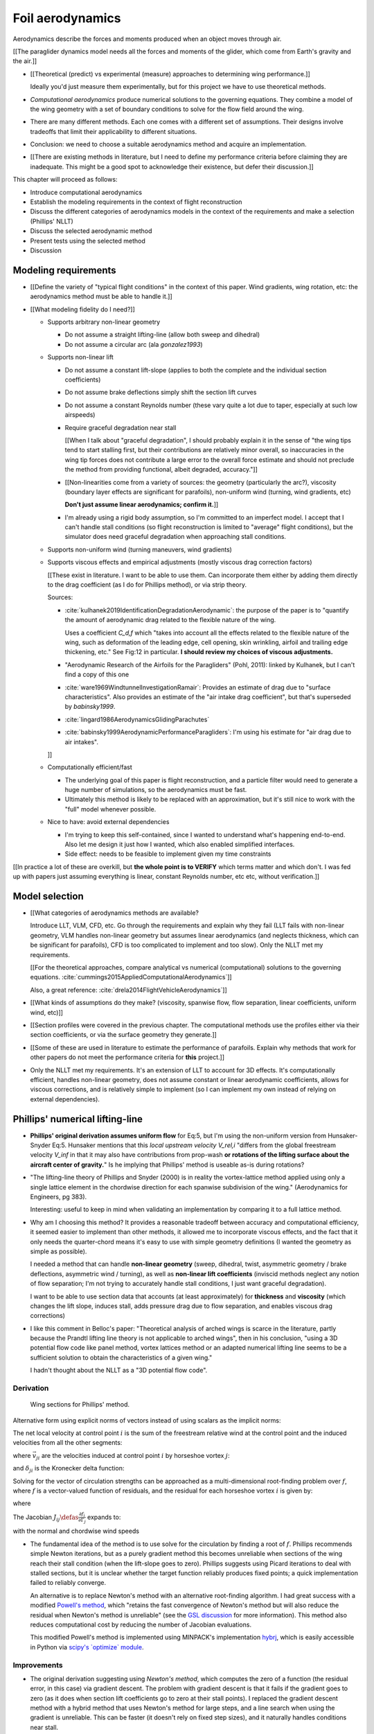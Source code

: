 *****************
Foil aerodynamics
*****************

.. The previous chapter produced an approximate foil geometry model from the
   basic technical specs. This chapter needs to use that geometry to estimate
   a foil's aerodynamics.


.. What are *aerodynamics*?

Aerodynamics describe the forces and moments produced when an object moves
through air.


.. Why does this project need the foil aerodynamics?

[[The paraglider dynamics model needs all the forces and moments of the
glider, which come from Earth's gravity and the air.]]


.. How do you determine the foil aerodynamics?

* [[Theoretical (predict) vs experimental (measure) approaches to determining
  wing performance.]]

  Ideally you'd just measure them experimentally, but for this project we have
  to use theoretical methods.

* *Computational aerodynamics* produce numerical solutions to the governing
  equations. They combine a model of the wing geometry with a set of boundary
  conditions to solve for the flow field around the wing.

* There are many different methods. Each one comes with a different set of
  assumptions. Their designs involve tradeoffs that limit their applicability
  to different situations.

* Conclusion: we need to choose a suitable aerodynamics method and acquire an
  implementation.

* [[There are existing methods in literature, but I need to define my
  performance criteria before claiming they are inadequate. This might be
  a good spot to acknowledge their existence, but defer their discussion.]]


.. Roadmap:

This chapter will proceed as follows:

* Introduce computational aerodynamics

* Establish the modeling requirements in the context of flight reconstruction

* Discuss the different categories of aerodynamics models in the context of
  the requirements and make a selection (Phillips' NLLT)

* Discuss the selected aerodynamic method 

* Present tests using the selected method

* Discussion


Modeling requirements
=====================

.. Establish the performance criteria for this project. I need an aerodynamics
   method that can handle the unusual geometry of a paraglider canopy under
   expected flight conditions.

* [[Define the variety of "typical flight conditions" in the context of this
  paper. Wind gradients, wing rotation, etc: the aerodynamics method must be
  able to handle it.]]

* [[What modeling fidelity do I need?]]

  * Supports arbitrary non-linear geometry

    * Do not assume a straight lifting-line (allow both sweep and dihedral)

    * Do not assume a circular arc (ala `gonzalez1993`)

  * Supports non-linear lift

    * Do not assume a constant lift-slope (applies to both the complete and
      the individual section coefficients)

    * Do not assume brake deflections simply shift the section lift curves

    * Do not assume a constant Reynolds number (these vary quite a lot due to
      taper, especially at such low airspeeds)

    * Require graceful degradation near stall

      [[When I talk about "graceful degradation", I should probably explain it
      in the sense of "the wing tips tend to start stalling first, but their
      contributions are relatively minor overall, so inaccuracies in the wing
      tip forces does not contribute a large error to the overall force
      estimate and should not preclude the method from providing functional,
      albeit degraded, accuracy."]]

    * [[Non-linearities come from a variety of sources: the geometry
      (particularly the arc?), viscosity (boundary layer effects are
      significant for parafoils), non-uniform wind (turning, wind gradients,
      etc)

      **Don't just assume linear aerodynamics; confirm it.**]]

    * I'm already using a rigid body assumption, so I'm committed to an
      imperfect model. I accept that I can't handle stall conditions (so
      flight reconstruction is limited to "average" flight conditions), but
      the simulator does need graceful degradation when approaching stall
      conditions.

  * Supports non-uniform wind (turning maneuvers, wind gradients)

  * Supports viscous effects and empirical adjustments (mostly viscous drag
    correction factors)

    [[These exist in literature. I want to be able to use them. Can
    incorporate them either by adding them directly to the drag coefficient
    (as I do for Phillips method), or via strip theory.

    Sources:

    * :cite:`kulhanek2019IdentificationDegradationAerodynamic`: the purpose of
      the paper is to "quantify the amount of aerodynamic drag related to the
      flexible nature of the wing.

      Uses a coefficient `C_d,f` which "takes into account all the effects
      related to the flexible nature of the wing, such as deformation of the
      leading edge, cell opening, skin wrinkling, airfoil and trailing edge
      thickening, etc." See Fig:12 in particular. **I should review my choices
      of viscous adjustments.**

    * "Aerodynamic Research of the Airfoils for the Paragliders" (Pohl, 2011):
      linked by Kulhanek, but I can't find a copy of this one

    * :cite:`ware1969WindtunnelInvestigationRamair`: Provides an estimate of
      drag due to "surface characteristics". Also provides an estimate of the
      "air intake drag coefficient", but that's superseded by `babinsky1999`.

    * :cite:`lingard1986AerodynamicsGlidingParachutes`

    * :cite:`babinsky1999AerodynamicPerformanceParagliders`: I'm using his
      estimate for "air drag due to air intakes".

    ]]

  * Computationally efficient/fast

    * The underlying goal of this paper is flight reconstruction, and
      a particle filter would need to generate a huge number of simulations,
      so the aerodynamics must be fast.

    * Ultimately this method is likely to be replaced with an approximation,
      but it's still nice to work with the "full" model whenever possible.

  * Nice to have: avoid external dependencies

    * I'm trying to keep this self-contained, since I wanted to understand
      what's happening end-to-end. Also let me design it just how I wanted,
      which also enabled simplified interfaces.

    * Side effect: needs to be feasible to implement given my time constraints

[[In practice a lot of these are overkill, but **the whole point is to
VERIFY** which terms matter and which don't. I was fed up with papers just
assuming everything is linear, constant Reynolds number, etc etc, without
verification.]]


Model selection
===============

.. Survey the available models and the tradeoffs they involve.

* [[What categories of aerodynamics methods are available?

  Introduce LLT, VLM, CFD, etc. Go through the requirements and explain why
  they fail (LLT fails with non-linear geometry, VLM handles non-linear
  geometry but assumes linear aerodynamics (and neglects thickness, which can
  be significant for parafoils), CFD is too complicated to implement and too
  slow). Only the NLLT met my requirements.

  [[For the theoretical approaches, compare analytical vs numerical
  (computational) solutions to the governing equations.
  :cite:`cummings2015AppliedComputationalAerodynamics`]]

  Also, a great reference: :cite:`drela2014FlightVehicleAerodynamics`]]

* [[What kinds of assumptions do they make? (viscosity, spanwise flow, flow
  separation, linear coefficients, uniform wind, etc)]]

* [[Section profiles were covered in the previous chapter. The computational
  methods use the profiles either via their section coefficients, or via the
  surface geometry they generate.]]


.. Critique the models in the context of this project

* [[Some of these are used in literature to estimate the performance of
  parafoils. Explain why methods that work for other papers do not meet the
  performance criteria for **this** project.]]


.. Select an appropriate model for this project

* Only the NLLT met my requirements. It's an extension of LLT to account for
  3D effects. It's computationally efficient, handles non-linear geometry,
  does not assume constant or linear aerodynamic coefficients, allows for
  viscous corrections, and is relatively simple to implement (so I can
  implement my own instead of relying on external dependencies).


Phillips' numerical lifting-line
================================

.. Explain the method, review its design, describe my improvements, and
   discuss my implementation.

* **Phillips' original derivation assumes uniform flow** for Eq:5, but I'm
  using the non-uniform version from Hunsaker-Snyder Eq:5. Hunsaker mentions
  that this *local upstream velocity* `V_rel,i` "differs from the global
  freestream velocity `V_inf` in that it may also have contributions from
  prop-wash **or rotations of the lifting surface about the aircraft center of
  gravity.**" Is he implying that Phillips' method is useable as-is during
  rotations?

* "The lifting-line theory of Phillips and Snyder (2000) is in reality the
  vortex-lattice method applied using only a single lattice element in the
  chordwise direction for each spanwise subdivision of the wing."
  (Aerodynamics for Engineers, pg 383).

  Interesting: useful to keep in mind when validating an implementation by
  comparing it to a full lattice method.

* Why am I choosing this method? It provides a reasonable tradeoff between
  accuracy and computational efficiency, it seemed easier to implement than
  other methods, it allowed me to incorporate viscous effects, and the fact
  that it only needs the quarter-chord means it's easy to use with simple
  geometry definitions (I wanted the geometry as simple as possible).

  I needed a method that can handle **non-linear geometry** (sweep, dihedral,
  twist, asymmetric geometry / brake deflections, asymmetric wind / turning),
  as well as **non-linear lift coefficients** (inviscid methods neglect any
  notion of flow separation; I'm not trying to accurately handle stall
  conditions, I just want graceful degradation).

  I want to be able to use section data that accounts (at least approximately)
  for **thickness** and **viscosity** (which changes the lift slope, induces
  stall, adds pressure drag due to flow separation, and enables viscous drag
  corrections)

* I like this comment in Belloc's paper: "Theoretical analysis of arched wings
  is scarce in the literature, partly because the Prandtl lifting line theory
  is not applicable to arched wings", then in his conclusion, "using a 3D
  potential flow code like panel method, vortex lattices method or an adapted
  numerical lifting line seems to be a sufficient solution to obtain the
  characteristics of a given wing."

  I hadn't thought about the NLLT as a "3D potential flow code".


Derivation
----------

.. figure:: figures/paraglider/dynamics/phillips_scratch.*

   Wing sections for Phillips' method.

.. math::
   :label: 3D vortex lifting law

   \vec{\mathrm{d}F} = \rho \Gamma \vec{V} \times \mathrm{d}\vec{l}

.. math::
   :label: differential lifting force

   dF_i =
     \frac{1}{2}
     \rho
     V_i^2
     C_{L_i}
     \left( \alpha_i, \delta_i \right)
     A_i

Alternative form using explicit norms of vectors instead of using scalars as
the implicit norms:

.. math::
   :label: differential lifting force 2

   \left\| \vec{\mathrm{d}F}_i \right\| =
     \frac{1}{2}
     \rho
     \left\| \vec{V}_i \right\| ^2
     C_{L_i} \left( \alpha_i, \delta_i \right)
     A_i

The net local velocity at control point :math:`i` is the sum of the freestream
relative wind at the control point and the induced velocities from all the
other segments:

.. math::
   :label: local velocity

   \vec{V}_i = \vec{V}_{rel,i} + \sum^N_{j=1} \Gamma_j \vec{v}_{ji}

where :math:`\vec{v}_{ji}` are the velocities induced at control point
:math:`i` by horseshoe vortex :math:`j`:

.. math::
   :label: induced velocities

   \vec{v}_{ji} =
     \frac{1}{4\pi}
     \left[
       \frac
         {\vec{u}_{\infty} \times \vec{r}_{j_2i}}
         {r_{j_2i} \left( r_{j_2i} - \vec{u}_{\infty} \cdot \vec{r}_{j_2i} \right)}
       + (1 - \delta_{ji}) \frac
         {(r_{j_1i} + r_{j_2i})(\vec{r}_{j_1i} \times \vec{r}_{j_2i})}
         {r_{j_1i}r_{j_2i}(r_{j_1i}r_{j_2i} + \vec{r}_{j_1i} \cdot \vec{r}_{j_2i})}
       - \frac
         {\vec{u}_{\infty} \times \vec{r}_{j_1i}}
         {r_{j_1i} \left( r_{j_1i} - \vec{u}_{\infty} \cdot \vec{r}_{j_1i} \right)}
     \right]

and :math:`\delta_{ji}` is the Kronecker delta function:

.. math::
   :label: kronecker_delta

   \delta_{ji} \defas
     \begin{cases}
       1\quad &i = j \\
       0\quad &i \neq j
     \end{cases}

Solving for the vector of circulation strengths can be approached as
a multi-dimensional root-finding problem over :math:`f`, where :math:`f` is
a vector-valued function of residuals, and the residual for each horseshoe
vortex :math:`i` is given by:

.. math::
   :label: horseshoe vortex strength optimization target

   f_i \left( \Gamma_i \right) =
      2 \Gamma_i \left\| \vec{W}_i \right\|
      - \left\| \vec{V}_i \right\|^2 A_i C_{L,i} \left(\alpha_i, \delta_i \right)

where

.. math::
   :label: unlabeled1

   \vec{W}_i = \vec{V}_i \times \mathrm{d} \vec{l}_i

The Jacobian :math:`J_{ij} \defas \frac{\partial f_{i}}{\partial \Gamma_j}`
expands to:

.. math::
   :label: phillips jacobian

   \begin{aligned}
   J_{ij} =\;
      &\delta_{ij}\, 2 \left\| \vec{W}_i \right\|
      + 2\, \Gamma_i \frac {\vec{W}_i} {\left\| \vec{W}_i \right\|}
          \cdot \left( \vec{v}_{ji} \times \mathrm{d} \vec{l}_i \right)\\
      &- \left\| \vec{V}_i \right\|^2 A_i
         \frac
            {\partial C_{L,i}}
            {\partial \alpha_i}
         \frac
            {V_{a,i} \left( \vec{v}_{ji} \cdot \vec{u}_{n,i} \right)
            - V_{n,i} \left( \vec{v}_{ji} \cdot \vec{u}_{a,i} \right)}
            {V_{ai}^2 + V_{ni}^2}\\
      &- 2 A_i C_{L,i}(\alpha_i, \delta_i)(\vec{V}_i \cdot \vec{v}_{ji})
   \end{aligned}

with the normal and chordwise wind speeds

.. math::
   :label: section wind speeds

   \begin{aligned}
      V_{a,i} &= \vec{V}_i \cdot \vec{u}_{a,i}\\
      V_{n,i} &= \vec{V}_i \cdot \vec{u}_{n,i}
   \end{aligned}

* The fundamental idea of the method is to use solve for the circulation by
  finding a root of :math:`f`. Phillips recommends simple Newton iterations,
  but as a purely gradient method this becomes unreliable when sections of the
  wing reach their stall condition (when the lift-slope goes to zero).
  Phillips suggests using Picard iterations to deal with stalled sections, but
  it is unclear whether the target function reliably produces fixed points;
  a quick implementation failed to reliably converge.

  An alternative is to replace Newton's method with an alternative
  root-finding algorithm. I had great success with a modified `Powell's method
  <https://en.wikipedia.org/wiki/Powell%27s_method>`_, which "retains the fast
  convergence of Newton's method but will also reduce the residual when
  Newton's method is unreliable" (see the `GSL discussion
  <https://www.gnu.org/software/gsl/doc/html/multiroots.html#c.gsl_multiroot_fdfsolver_hybridsj>`_
  for more information). This method also reduces computational cost by
  reducing the number of Jacobian evaluations.

  This modified Powell's method is implemented using MINPACK's implementation
  `hybrj <https://www.math.utah.edu/software/minpack/minpack/hybrj.html>`_,
  which is easily accessible in Python via `scipy's \`optimize\` module
  <https://docs.scipy.org/doc/scipy/reference/optimize.root-hybr.html>`_.


Improvements
------------

* The original derivation suggesting using *Newton's method*, which computes
  the zero of a function (the residual error, in this case) via gradient
  descent. The problem with gradient descent is that it fails if the gradient
  goes to zero (as it does when section lift coefficients go to zero at their
  stall points). I replaced the gradient descent method with a hybrid method
  that uses Newton's method for large steps, and a line search when using the
  gradient is unreliable. This can be faster (it doesn't rely on fixed step
  sizes), and it naturally handles conditions near stall.

* [[Use a reference solution for sequential estimates. If the reference fails,
  solve a different, more relaxed, problem somewhere between the target
  conditions (with an unknown solution) and the reference conditions (with
  a known solution), and solve for that; if the analysis succeeds, use that
  solution as the new reference.

  As with all methods based on gradient descent, the Newton iterations require
  a starting point. In this case, the method requires an initial value for the
  circulation distribution :math:`\Gamma(s)`. The original paper suggested
  solving a linearized version of the equations, but only when analyzing wings
  with no sweep or dihedral. For the geometry of a typical parafoil, the
  non-linear equations must be used.

  In general, if no other information is available, a reasonable starting
  point is to assume an elliptical distribution. However, an elliptical
  circulation is a poor approximation as the wind deviates from uniform,
  head-on freestream. During the course of a typical flight, it is common to
  encounter significant angles of attack and sideslip, making an elliptical
  distribution a poor starting point. Suboptimal starting points produce large
  residual errors that tend to push naive Newton iterations to jump into
  unrecoverable states. At best, poor starting points require very small step
  sizes to avoid diverging, and if using fixed step sizes this will cause all
  solutions to be unnecessarily slow.

  FIXME: finish this discussion]]

* [[Lifting-line methods typically use a single Reynolds number for all
  sections based on a single profile, but for wings with significant taper the
  wing tips can be at significantly lower Reynolds numbers than the wing root.
  My implementation uses Reynolds numbers when looking up the section
  coefficients.]]

* My method chooses control points that are spaced linearly in :math:`s`, the
  section index. This keeps the spacing regular regardless of the shape of the
  :math:`yz` design curve.


Limitations
-----------

* Implications of using section coefficients

  * Assumes the section coefficient data is accurate and representative of the
    flow conditions during a flight. This is particularly questionable near
    stall, especially when using simulated airfoil data.

  * Assumes the sections will behave independently, as predicted by their
    individual coefficients (which is almost definitely wrong, since the
    sections interact). Part of the interaction can be captured by the induced
    velocities, but it seems very likely that in many common scenarios things
    like turbulence and separation bubbles will dramatically influence
    neighboring cells.

  * Unlike the section profiles, these are external data. They must be
    measured in a wind tunnel or computed with an external tool, like XFOIL.

    The coefficients must be estimated for every variation of the profile and
    flight conditions. Dealing with Reynolds numbers and section deformations
    quickly becomes unwieldy. Reynolds numbers are more straightforward, since
    many tools support batch analyses over a range of Reynolds numbers, but
    profile deformations, like braking or billowing, are more problematic. The
    distorted profiles must be precomputed and their aerodynamics estimated
    individually. This precludes continuous deformations, so interpolation is
    required.

    [[This doesn't seem like a major problem, to be honest, since the
    flowfield around billowing cells seems very unlikely to be nicely
    summarized by 2D coefficient data. You'll have all sorts of separation
    bubbles going on. For the same reason, I doubt surface panel methods would
    work for paragliders either; I doubt boundary conditions like flow
    tangency are reasonable models down in the valleys between billowing
    cells. My gut says you should pursue NLLT solutions for initial design
    work then switch to *fluid-structure interactions* (see
    :cite:`lolies2019NumericalMethodsEfficient`) to refine the design.]]

  * They ignore cross-flow effects. I'm sure the arc of the wing has
    a significant effect on the boundary layer, which we're assuming is
    constant over the entire section.

  * Precomputed 2D section coefficients introduce a steady-state assumption.

    [[In the conclusion of "Specialized System Identification for Parafoil and
    Payload Systems" (Ward, Costello; 2012), they note that "the simulation is
    created entirely from steady-state data". This is one of my major
    assumptions as well. This will effect accuracy during turns and wind
    fluctuations, and ignores hysteresis effects (boundary layers exhibit
    "memory" in a sense; the same wind vector can produce a separation bubble
    or not depending on how that state was achieved).]]

    [[ref: "Flight Vehicle Aerodynamics", Ch:7]]

    [[I am accounting for **some** of the unsteady effects by introducing
    *apparent mass*.]]

  * Section coefficients are optimistic. They are for idealized geometric
    shapes (they ignore surface imperfections), and computational methods for
    estimating them tend to struggle at high angles of attack (where flow
    separation quickly depends on complicated viscous effects).

    [[I'm using airfoil data from XFOIL, which is unreliable post-stall, but
    I'm including significant post-stall coefficient data anyway to observe
    how Phillips' method behaves in those regions. It's useful to understand
    how the method behaves in post-stall regions in the event you have
    accurate post-stall airfoil data. (ignoring the fact that the 3D wing
    basically shoots that to heck anyway)]]

* It uses the *Kutta-Joukowski theorem* for the section lift. Does the KJ
  theorem hold for a section beyond `Cl_max`?

* Can't model a spin (backwards airflow on one wingtip)

* Places the control points on the lifting-line, which causes issues as the
  number of control points is increased (the grid is refined). Recall the
  **very** informative discussion in Sec:8.2.3 from "Understanding
  Aerodynamics" (McLeanauth; 2013): "a curved lifting-line has infinite
  self-induced velocity" and "locating the control points away from the bound
  vortex is still the only way to have a general formulation that doesn't
  behave badly as the discretization is refined".

  See also :cite:`chreim2018ChangesModernLiftingLine`, pg3: long discussion of
  the PBC, and later on he notes "the circulation distribution becomes
  unstable and leads to divergence as the mesh is refined". **Worth
  revisiting: that paper proposes alternate horseshoe vortex geometries**.

  See also: :cite:`reid2020GeneralApproachLiftingLine`, where they mention:

    Previous attempts have been made to extend lifting-line theory to wings
    with sweep. One commonly used method moves the control pints off the locus
    of aerodynamic centers to the three-quarter chord line. This method then
    constrains the total velocity at each control point to be tangential to
    the wing camber line. **The downside of this approach is that it is no
    longer possible to use arbitrary section properties that account for
    thickness or contain viscous corrections to the lift slope.**

  Most of those papers are discussing problems for wings with sweep, but it
  seems like it'd also apply to wings with dihedral. Why wouldn't it? Oh, note
  to self: big difference between a wing with dihedral versus **a wing with
  sweep is that the wing with sweep will (probably?) experience significant
  spanwise flow.** Also, for a swept wing the set of bound vortices are not
  planar, which (I think) would mean they will induce velocities experienced
  at each other (whereas if they are planar then it's just the trailing
  vortices that influence the neighbors?)


* Doesn't lifting-line theory assume minimal spanwise flow?

  * "Aerodynamics for Engineers" (Bertin, Cummings; 2014; pg356)

  * "Weissinger's model of the nonlinear lifting-line method for aircraft
    design" (Owens; 1998)

  In :cite:`phillips2000ModernAdaptationPrandtl` he argues that
  :cite:`saffman1992VortexDynamics` proves that flow parallel to the bound
  vorticity does not affect the relationship between section lift and section
  circulation (ie, the *Kutta-Joukowski theorem* holds in the presence of
  spanwise flow?). I may be wrong, but this does not seem to address the fact
  that **you still need to compute the 2D coefficients in the presence of that
  same spanwise flow**. I'm using coefficients computed under the assumption
  of zero spanwise flow, so although applying the 3D vortex lifting law is
  probably fine, the coefficients are probably not.

* Modeling of turns is highly suspect. Phillips' method uses the
  *straight-wake assumption* where all trailing vortices are parallel to
  a single **uniform** freestream velocity, but freestream is ambiguous in the
  case of a turning wing. I chosen to use the freestream velocity of the
  central section under the assumption that 1) it minimizes the average
  deviation, and 2) sections on the left and the right have minimal impact on
  each other.

  Related: :cite:`bertin2014AerodynamicsEngineers` pg390: "In a **rigorous**
  theoretical analysis, the vortex lattice panels are located on the mean
  camber surface of the wing, and, **when the trailing vortices leave the
  wing, they follow a curved path.**" The *straight-wake assumption* is one of
  the linearizations used by most vortex lattice methods (of which Phillips
  can be considered to belong).

  One difference between Phillips and common vortex lattice methods is many
  (most?) common VLM implementations align the trailing legs with the wing
  central chord, whereas Phillips aligns it with freestream (Phillips
  acknowledges the error is only about 1%, but it's simple to do so why not?).

* The NLLT is essentially a VLM, which is a solution to the *lifting-surface
  theory* problem, which is "an extension of thin-airfoil theory to 3D". *Thin
  airfoil theory* assumes the airfoil is "thin", but I'm trying to use airfoils
  with 15% and 18% thickness! According to "Aerodynamics for Engineers"
  (pg308), airfoil sections "typically have a maximum thickness of
  approximately 12% of the chord and a maximum mean camber of approximately 2%
  of the chord". (I know a NACA 24018 has an 18% thickness, not sure about
  maximum mean camber; probably more than 2% though.) Makes sense that *surface
  panel methods* (that have no restriction on thickness) might have some
  advantages.

* Flow separation is a viscous effect, so you typically need to go to CFD for
  good approximations of that. In my case, I'm using the viscous-inviscid
  coupling method from XFOIL to predict small amounts of flow separation in
  the section coefficients and assume it is representative of flow separation
  on the 3D wing.

* This is a steady-state (non-accelerated) solution; in particular, it doesn't
  include corrections for apparent mass. (See :ref:`paraglider_components:Apparent
  Mass`).


Case study
==========

.. Validate the performance of Phillips' method for analyzing a parafoil
   canopy in steady-state conditions.

[[This section continues the discussion in :ref:`foil_geometry:Case study` by
checking wind tunnel data against the aerodynamics method developed in this
chapter.]]


* Introduce the test (the model, the test setup, and the data)

* Why is this a good test?

  * In terms of aerodynamics: good representation of the unusual geometry of
    a paraglider; completely known geometry (including airfoil); extensive
    data for a range of wind conditions; internal wood structure maintains
    the shape, eliminating uncertainty due to distortions

  * It also provides a good demonstration of how to use my geometry.

* Discuss the results

]]

Every new tool should be validated, and for aerodynamic codes validation often
involves comparing theoretical models to wind tunnel measurements. For the
tools proposed in this paper, validation should include demonstrating the
flexibility of the geometry definition proposed in :doc:`foil_geometry` and
the performance of the aerodynamics code proposed in `Phillips' numerical
lifting-line`_.

An excellent test case for the geometry and aerodynamics is available from
:cite:`belloc2015WindTunnelInvestigation`, which provides both point-wise
geometry data and wind tunnel performance.


Wind tunnel data
----------------

[[Introduce Belloc's wind tunnel data]]


Aerodynamics models
-------------------

[[Compare the wind tunnel data against the NLLT, a traditional *vortex lattice
method* (VLM) in AVL, and an experimental VLM in XFLR5 (which tilts the
geometry to mitigate the "small angles" approximation for alpha and beta). I'm
frustrated that the lift curve for all methods is so high compared to the wind
tunnel data, but at least the NLLT matches AVL, XFLR5, and MachUpX, so I'm
pretty confident I've implemented it correctly. I need to make a list of
explanations for the discrepancies though: unmodeled viscous effects in
particular, but there's still the chance of an issues with the `CZa` or
`Alphac` values in the wind tunnel data. I'm also not including any "wind
tunnel corrections", as in :cite:`barlow1999LowSpeedWindTunnel` or
:cite:`drela2014FlightVehicleAerodynamics` Sec:10.3

Also, maybe it's not such a terrible result overall? It is a pretty low aspect
ratio wing, after all. See Fig:7.22 of :cite:`bertin2014AerodynamicsEngineers`
shows theoretical vs experimental CL for a wing with AR=5.3; the theoretical
estimate significantly overestimates (IMHO) the lift coefficient, but the
author calls it a "reasonable" estimate.

Possibly related to the lift discrepancy:

* "Aerodynamics for Engineers", pg326, he discusses the effects of
  a "separated wake", although that's in the context of airfoils. Still it
  does have the same look as my data.

* In https://www.xflr5.tech/docs/Part%20IV:%20Limitations.pdf, pg29, he
  mentions that the "flat wake" assumption (no wake roll-up) causes an
  overestimation of the vortex strengths (and thus the lift), and that the
  error can be in the order of 1% to 10% for the lift and induced drag.

]]



Model performance
-----------------

.. figure:: figures/paraglider/belloc/CL_vs_alpha.*

   Lift coefficient vs angle of attack.

.. figure:: figures/paraglider/belloc/CD_vs_alpha.*

   Drag coefficient vs angle of attack.

.. figure:: figures/paraglider/belloc/Cm_vs_alpha.*

   Pitching coefficient vs angle of attack.

This is the global pitching coefficient, which includes contributions from
both the section pitching coefficients and the aerodynamic forces. The VLM
estimate appears to be using the wrong reference point, but it isn't clear
from the program documentation what the error might be. The results are left
here for completeness and to highlight the uncertainty in how the VLM was
applied.

.. figure:: figures/paraglider/belloc/CL_vs_CD_pseudoinviscid.*

   Pseudo-inviscid lift coefficient vs drag coefficient.

[[Demonstrates how well the NLLT lift matches XLFR5's "Tilted Geometry" method
over the lower range of alpha. Once alpha approaches stall, the NLLT diverges
since it's not a true inviscid method; it's using the viscous lift
coefficients to determine the circulation distribution.]]

.. figure:: figures/paraglider/belloc/CL_vs_CD.*

   Lift coefficient vs drag coefficient.

.. figure:: figures/paraglider/belloc/CL_vs_Cm.*

   Lift coefficient vs global pitching coefficient.


It's also informative to consider the effect of sideslip.

.. figure:: figures/paraglider/belloc/CY_vs_beta.*

   Lateral force coefficient vs sideslip.

.. figure:: figures/paraglider/belloc/Cl_vs_beta.*

   Rolling coefficient vs sideslip.

.. figure:: figures/paraglider/belloc/Cn_vs_beta.*

   Yawing coefficient vs sideslip.


Comments:

* The inviscid solutions agree with the NLLT quite well for small angles of
  attack. I think the deviation occurs when the "thin boundary layer"
  assumption starts to break down; for the 2D lift coefficient, the BL really
  starts to thicken around alpha=12, so when you consider the **effective**
  angle of attack it happens around alpha=9? Seems about right. I'm not sure
  if flow separation is involved, but I don't think that tends to happen until
  after a section exceeds `Cl_max`?

* The VLM and NLLT disagree on the zero-lift angle of attack? Hm. That seems
  to suggest bad airfoil coefficients, doesn't it? I would think you'd have
  the least amount of flow separation at that alpha; is that intuition
  correct? Or maybe BL thickness is already significant at that angle;
  I should check the overall spanwise alphas.

* The wind tunnel data is only testing the **uniform** flow field case. In my
  simulations I'm using this method for **asymmetric** flows (spanwise
  variation in speed and/or direction). That's definitely questionable
  (similar to what I mention about assuming the trailing wake is aligned to
  the central freestream: highly questionable).

  Not a big deal though; I just need to be clear that the point isn't to claim
  this is a great model; I just need something useful for testing the geometry
  and "good enough" for simulations.

  **This was always meant to be used in an uncertain environment (stochastic
  simulations). As long as the choice of aerodynamic method is not the
  dominant source of error, I'm fine with it.**


Discussion
==========

* Phillips' method uses steady-state coefficients and uses a straight-wake
  assumption. Both are cause for concern when trying to apply this method to
  unsteady or non-uniform flow conditions (such as turning).

* [[Acknowledge but defer the discussion of unsteady effects until
  :ref:`paraglider_components:Discussion`? I'll have already discussed apparent
  mass by that point.]]
